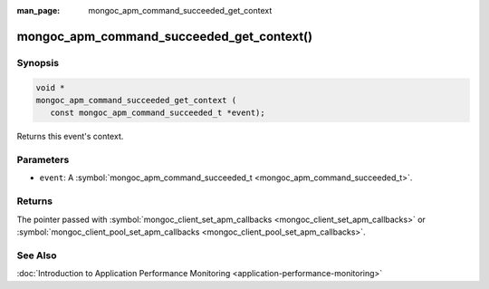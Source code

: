 :man_page: mongoc_apm_command_succeeded_get_context

mongoc_apm_command_succeeded_get_context()
==========================================

Synopsis
--------

.. code-block:: c

  void *
  mongoc_apm_command_succeeded_get_context (
     const mongoc_apm_command_succeeded_t *event);

Returns this event's context.

Parameters
----------

* ``event``: A :symbol:`mongoc_apm_command_succeeded_t <mongoc_apm_command_succeeded_t>`.

Returns
-------

The pointer passed with :symbol:`mongoc_client_set_apm_callbacks <mongoc_client_set_apm_callbacks>` or :symbol:`mongoc_client_pool_set_apm_callbacks <mongoc_client_pool_set_apm_callbacks>`.

See Also
--------

:doc:`Introduction to Application Performance Monitoring <application-performance-monitoring>`


